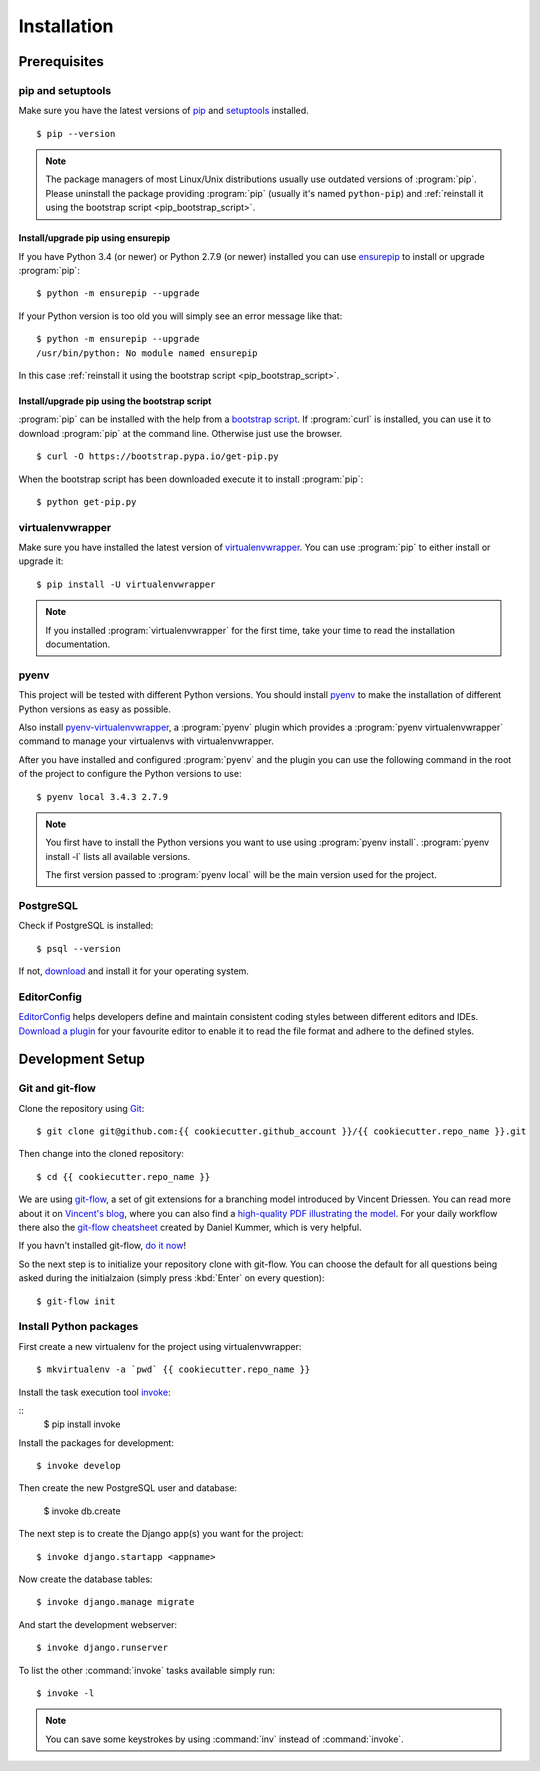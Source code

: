 ************
Installation
************

Prerequisites
=============

pip and setuptools
------------------

Make sure you have the latest versions of `pip
<https://pip.pypa.io/en/stable/>`_ and `setuptools
<https://bitbucket.org/pypa/setuptools>`_  installed.

::

    $ pip --version

.. note::

    The package managers of most Linux/Unix distributions usually use outdated
    versions of :program:`pip`. Please uninstall the package providing
    :program:`pip` (usually it's named ``python-pip``) and :ref:`reinstall it
    using the bootstrap script <pip_bootstrap_script>`.

Install/upgrade pip using ensurepip
^^^^^^^^^^^^^^^^^^^^^^^^^^^^^^^^^^^

If you have Python 3.4 (or newer) or Python 2.7.9 (or newer) installed you can
use `ensurepip <https://docs.python.org/3/library/ensurepip.html>`_ to install
or upgrade :program:`pip`:

::

    $ python -m ensurepip --upgrade

If your Python version is too old you will simply see an error message like
that:

::

    $ python -m ensurepip --upgrade
    /usr/bin/python: No module named ensurepip

In this case :ref:`reinstall it using the bootstrap script
<pip_bootstrap_script>`.

.. _pip_bootstrap_script:

Install/upgrade pip using the bootstrap script
^^^^^^^^^^^^^^^^^^^^^^^^^^^^^^^^^^^^^^^^^^^^^^

:program:`pip` can be installed with the help from a `bootstrap script
<https://bootstrap.pypa.io/get-pip.py>`_. If :program:`curl` is installed, you
can use it to download :program:`pip` at the command line. Otherwise just use
the browser.

::

    $ curl -O https://bootstrap.pypa.io/get-pip.py

When the bootstrap script has been downloaded execute it to install
:program:`pip`:

::

    $ python get-pip.py

virtualenvwrapper
-----------------

Make sure you have installed the latest version of `virtualenvwrapper
<https://virtualenvwrapper.readthedocs.org/>`_. You can use :program:`pip` to
either install or upgrade it:

::

    $ pip install -U virtualenvwrapper

.. note::

    If you installed :program:`virtualenvwrapper` for the first time, take your
    time to read the installation documentation.

pyenv
-----

This project will be tested with different Python versions. You should install
`pyenv <https://github.com/yyuu/pyenv>`_ to make the installation of different
Python versions as easy as possible.

Also install `pyenv-virtualenvwrapper <https://github.com/yyuu/pyenv-
virtualenvwrapper>`_, a :program:`pyenv` plugin which provides a
:program:`pyenv virtualenvwrapper` command to manage your virtualenvs with
virtualenvwrapper.

After you have installed and configured :program:`pyenv` and the plugin you can
use the following command in the root of the project to configure the Python
versions to use:

::

    $ pyenv local 3.4.3 2.7.9

.. note::

    You first have to install the Python versions you want to use using
    :program:`pyenv install`. :program:`pyenv install -l` lists all available
    versions.

    The first version passed to :program:`pyenv local` will be the main version
    used for the project.

PostgreSQL
----------

Check if PostgreSQL is installed:

::

    $ psql --version

If not, `download <http://www.postgresql.org/download/>`_ and install it for
your operating system.

EditorConfig
------------

`EditorConfig <http://editorconfig.org/>`_ helps developers define and maintain
consistent coding styles between different editors and IDEs. `Download a plugin
<http://editorconfig.org/#download>`_ for your favourite editor to enable it to
read the file format and adhere to the defined styles.

Development Setup
=================

Git and git-flow
----------------

Clone the repository using `Git <https://git-scm.com/>`_:

::

    $ git clone git@github.com:{{ cookiecutter.github_account }}/{{ cookiecutter.repo_name }}.git

Then change into the cloned repository:

::

    $ cd {{ cookiecutter.repo_name }}

We are using `git-flow <https://github.com/nvie/gitflow/>`_, a set of git
extensions for a branching model introduced by Vincent Driessen. You can read
more about it on `Vincent's blog
<http://nvie.com/posts/a-successful-git-branching-model/>`_, where you can also
find a `high-quality PDF illustrating the model
<http://nvie.com/files/Git-branching-model.pdf>`_. For your daily workflow
there also the `git-flow cheatsheet
<https://danielkummer.github.io/git-flow-cheatsheet/>`_ created by Daniel
Kummer, which is very helpful.

If you havn't installed git-flow, `do it now
<https://danielkummer.github.io/git-flow-cheatsheet/#setup>`_!

So the next step is to initialize your repository clone with git-flow. You can
choose the default for all questions being asked during the initialzaion
(simply press :kbd:`Enter` on every question):

::

    $ git-flow init

Install Python packages
-----------------------

First create a new virtualenv for the project using virtualenvwrapper:

::

    $ mkvirtualenv -a `pwd` {{ cookiecutter.repo_name }}

Install the task execution tool `invoke <http://www.pyinvoke.org/>`_:

::
    $ pip install invoke

Install the packages for development:

::

    $ invoke develop

Then create the new PostgreSQL user and database:

    $ invoke db.create


The next step is to create the Django app(s) you want for the project:

::

    $ invoke django.startapp <appname>

Now create the database tables:

::

    $ invoke django.manage migrate

And start the development webserver:

::

    $ invoke django.runserver

To list the other :command:`invoke` tasks available simply run:

::

    $ invoke -l

.. note::

    You can save some keystrokes by using :command:`inv` instead of
    :command:`invoke`.

